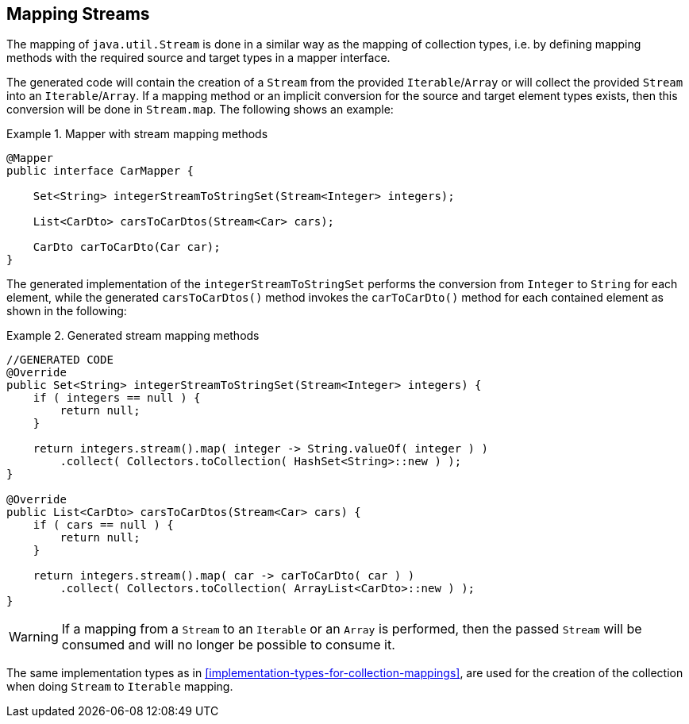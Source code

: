 [[mapping-streams]]
== Mapping Streams

The mapping of `java.util.Stream` is done in a similar way as the mapping of collection types, i.e. by defining mapping
methods with the required source and target types in a mapper interface.

The generated code will contain the creation of a `Stream` from the provided `Iterable`/`Array` or will collect the
provided `Stream` into an `Iterable`/`Array`. If a mapping method or an implicit conversion for the source and target
element types exists, then this conversion will be done in `Stream.map`. The following shows an example:

.Mapper with stream mapping methods
====
[source, java, linenums]
[subs="verbatim,attributes"]
----
@Mapper
public interface CarMapper {

    Set<String> integerStreamToStringSet(Stream<Integer> integers);

    List<CarDto> carsToCarDtos(Stream<Car> cars);

    CarDto carToCarDto(Car car);
}
----
====

The generated implementation of the `integerStreamToStringSet` performs the conversion from `Integer` to `String` for
each element, while the generated `carsToCarDtos()` method invokes the `carToCarDto()` method for each contained
element as shown in the following:

.Generated stream mapping methods
====
[source, java, linenums]
[subs="verbatim,attributes"]
----
//GENERATED CODE
@Override
public Set<String> integerStreamToStringSet(Stream<Integer> integers) {
    if ( integers == null ) {
        return null;
    }

    return integers.stream().map( integer -> String.valueOf( integer ) )
        .collect( Collectors.toCollection( HashSet<String>::new ) );
}

@Override
public List<CarDto> carsToCarDtos(Stream<Car> cars) {
    if ( cars == null ) {
        return null;
    }

    return integers.stream().map( car -> carToCarDto( car ) )
        .collect( Collectors.toCollection( ArrayList<CarDto>::new ) );
}
----
====

[WARNING]
====
If a mapping from a `Stream` to an `Iterable` or an `Array` is performed, then the passed `Stream` will be consumed
and will no longer be possible to consume it.
====

The same implementation types as in <<implementation-types-for-collection-mappings>>, are used for the creation of the
collection when doing `Stream` to `Iterable` mapping.
